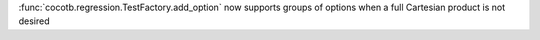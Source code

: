 :func:`cocotb.regression.TestFactory.add_option` now supports groups of options when a full Cartesian product is not desired
